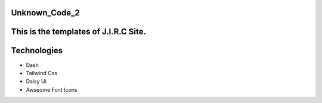 Unknown_Code_2
==============

This is the templates of J.I.R.C Site.
======================================


Technologies
============

- Dash
- Tailwind Css
- Daisy Ui
- Awseome Font Icons
